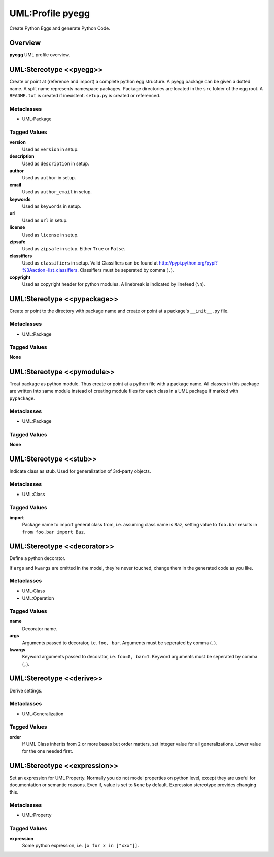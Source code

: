 =================
UML:Profile pyegg
=================

Create Python Eggs and generate Python Code.


Overview
--------

**pyegg** UML profile overview.

.. image:: profile_pyegg_uml_indigo.png


UML:Stereotype <<pyegg>>
------------------------

Create or point at (reference and import) a complete python egg structure. 
A pyegg package can be given a dotted name. A split name represents namespace
packages. Package directories are located in the ``src`` folder of the egg
root. A ``README.txt`` is created if inexistent. ``setup.py`` is created or
referenced.

Metaclasses
~~~~~~~~~~~

- UML:Package

Tagged Values
~~~~~~~~~~~~~

**version**
    Used as ``version`` in setup.

**description**
    Used as ``description`` in setup.

**author**
    Used as ``author`` in setup.

**email**
    Used as ``author_email`` in setup.

**keywords**
    Used as ``keywords`` in setup.

**url**
    Used as ``url`` in setup.

**license**
    Used as ``license`` in setup.

**zipsafe**
    Used as ``zipsafe`` in setup. Either ``True`` or ``False``.

**classifiers**
    Used as ``classifiers`` in setup. Valid Classifiers can be
    found at  `<http://pypi.python.org/pypi?%3Aaction=list_classifiers>`_.
    Classifiers must be seperated by comma (``,``).

**copyright**
    Used as copyright header for python modules. A linebreak is
    indicated by linefeed (``\n``).


UML:Stereotype <<pypackage>>
----------------------------

Create or point to the directory with package name and create or point at a
package's ``__init__.py`` file.

Metaclasses
~~~~~~~~~~~

- UML:Package

Tagged Values
~~~~~~~~~~~~~

**None**


UML:Stereotype <<pymodule>>
---------------------------

Treat package as python module. Thus create or point at a python file with a
package name. All classes in this package are written into same module instead
of creating module files for each class in a UML package if marked with
``pypackage``.

Metaclasses
~~~~~~~~~~~

- UML:Package

Tagged Values
~~~~~~~~~~~~~

**None**


UML:Stereotype <<stub>>
-----------------------

Indicate class as stub. Used for generalization of 3rd-party objects.

Metaclasses
~~~~~~~~~~~

- UML:Class

Tagged Values
~~~~~~~~~~~~~

**import**
    Package name to import general class from, i.e. assuming class name is
    ``Baz``, setting value to ``foo.bar`` results in
    ``from foo.bar import Baz``.


UML:Stereotype <<decorator>>
----------------------------

Define a python decorator.

If ``args`` and ``kwargs`` are omitted in the model, they're never touched,
change them in the generated code as you like.

Metaclasses
~~~~~~~~~~~

- UML:Class
- UML:Operation

Tagged Values
~~~~~~~~~~~~~

**name**
    Decorator name.

**args**
    Arguments passed to decorator, i.e. ``foo, bar``. Arguments must be
    seperated by comma (``,``).

**kwargs**
    Keyword arguments passed to decorator, i.e. ``foo=0, bar=1``. Keyword
    arguments must be seperated by comma (``,``).


UML:Stereotype <<derive>>
-------------------------

Derive settings.

Metaclasses
~~~~~~~~~~~

- UML:Generalization

Tagged Values
~~~~~~~~~~~~~

**order**
    If UML Class inherits from 2 or more bases but order matters, set integer
    value for all generalizations. Lower value for the one needed first.


UML:Stereotype <<expression>>
-----------------------------

Set an expression for UML Property. Normally you do not model properties on
python level, except they are useful for documentation or semantic reasons.
Even if, value is set to ``None`` by default. Expression stereotype provides
changing this.

Metaclasses
~~~~~~~~~~~

- UML:Property

Tagged Values
~~~~~~~~~~~~~

**expression**
    Some python expression, i.e. ``[x for x in ["xxx"]]``.
